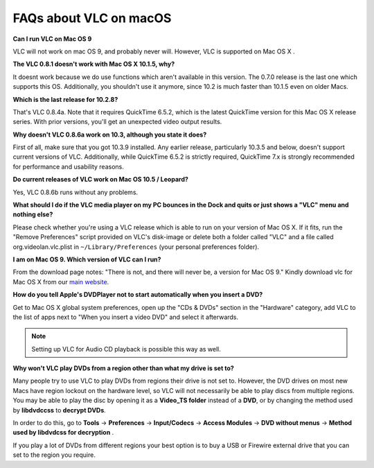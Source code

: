 .. _faq_macos:

FAQs about VLC on macOS
=======================

**Can I run VLC on Mac OS 9**

VLC will not work on mac OS 9, and probably never will. However, VLC is supported on Mac OS X .

**The VLC 0.8.1 doesn't work with Mac OS X 10.1.5, why?**

It doesnt work because we do use functions which aren't available in this version. The 0.7.0 release is the last one which supports this OS. Additionally, you shouldn't use it anymore, since 10.2 is much faster than 10.1.5 even on older Macs.

**Which is the last release for 10.2.8?**

That's VLC 0.8.4a. Note that it requires QuickTime 6.5.2, which is the latest QuickTime version for this Mac OS X release series. With prior versions, you'll get an unexpected video output results.

**Why doesn't VLC 0.8.6a work on 10.3, although you state it does?**

First of all, make sure that you got 10.3.9 installed. Any earlier release, particularly 10.3.5 and below, doesn't support current versions of VLC. Additionally, while QuickTime 6.5.2 is strictly required, QuickTime 7.x is strongly recommended for performance and usability reasons.

**Do current releases of VLC work on Mac OS 10.5 / Leopard?**

Yes, VLC 0.8.6b runs without any problems.

**What should I do if the VLC media player on my PC bounces in the Dock and quits or just shows a "VLC" menu and nothing else?**

Please check whether you're using a VLC release which is able to run on your version of Mac OS X. If it fits, run the "Remove Preferences" script provided on VLC's disk-image or delete both a folder called "VLC" and a file called org.videolan.vlc.plist in ``~/Library/Preferences`` (your personal preferences folder).

**I am on Mac OS 9. Which version of VLC can I run?**

From the download page notes: "There is not, and there will never be, a version for Mac OS 9." Kindly download vlc for Mac OS X from our `main website <http://www.videolan.org/vlc/download-macosx.html>`_.

**How do you tell Apple's DVDPlayer not to start automatically when you insert a DVD?**

Get to Mac OS X global system preferences, open up the "CDs & DVDs" section in the "Hardware" category, add VLC to the list of apps next to "When you insert a video DVD" and select it afterwards.

.. note:: Setting up VLC for Audio CD playback is possible this way as well.

**Why won't VLC play DVDs from a region other than what my drive is set to?**

Many people try to use VLC to play DVDs from regions their drive is not set to. However, the DVD drives on most new Macs have region lockout on the hardware level, so VLC will not necessarily be able to play discs from multiple regions. You may be able to play the disc by opening it as a **Video_TS folder** instead of a **DVD**, or by changing the method used by **libdvdccss** to **decrypt DVDs**. 

In order to do this, go to **Tools** -> **Preferences** -> **Input/Codecs** -> **Access Modules** -> **DVD without menus** -> **Method used by libdvdcss for decryption** . 

If you play a lot of DVDs from different regions your best option is to buy a USB or Firewire external drive that you can set to the region you require.

.. seealso:: :ref:`Get Help <getting_support>` - Find an answer to any question that wasnt answered here.